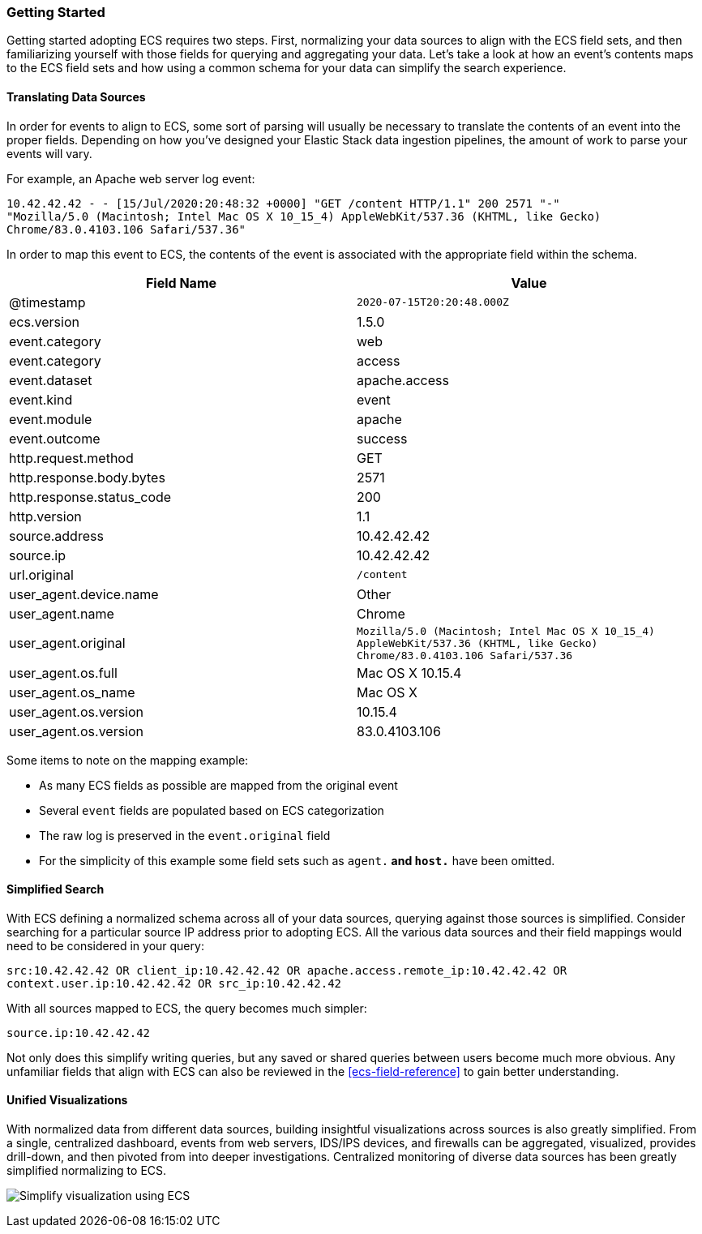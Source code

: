 [[ecs-getting-started]]
=== Getting Started

Getting started adopting ECS requires two steps. First, normalizing your data sources to align
with the ECS field sets, and then familiarizing yourself with those fields for querying
and aggregating your data. Let's take a look at how an event's contents maps to the ECS field
sets and how using a common schema for your data can simplify the search experience.


[float]
==== Translating Data Sources

In order for events to align to ECS, some sort of parsing will usually be necessary
to translate the contents of an event into the proper fields. Depending on how you've
designed your Elastic Stack data ingestion pipelines, the amount of work to parse your
events will vary.

For example, an Apache web server log event:

[source,sh]
-----------
10.42.42.42 - - [15/Jul/2020:20:48:32 +0000] "GET /content HTTP/1.1" 200 2571 "-"
"Mozilla/5.0 (Macintosh; Intel Mac OS X 10_15_4) AppleWebKit/537.36 (KHTML, like Gecko)
Chrome/83.0.4103.106 Safari/537.36"
-----------

In order to map this event to ECS, the contents of the event is associated with the
appropriate field within the schema.

[options="header"]
|=====
| Field Name | Value

// ===============================================================

| @timestamp
|  `2020-07-15T20:20:48.000Z`

// ===============================================================

| ecs.version
| 1.5.0

// ===============================================================

| event.category
| web

// ===============================================================

| event.category
| access

// ===============================================================

| event.dataset
| apache.access

// ==============================================================

| event.kind
| event

// ==============================================================

| event.module
| apache

// ==============================================================

| event.outcome
| success

// ==============================================================

| http.request.method
| GET

// ==============================================================

| http.response.body.bytes
| 2571

// ==============================================================

| http.response.status_code
| 200

// ==============================================================

| http.version
| 1.1

// ==============================================================

| source.address
| 10.42.42.42

// ==============================================================

| source.ip
| 10.42.42.42

// ==============================================================

| url.original
| `/content`

// ==============================================================

| user_agent.device.name
| Other

// ==============================================================

| user_agent.name
| Chrome

// ==============================================================

| user_agent.original
| `Mozilla/5.0 (Macintosh; Intel Mac OS X 10_15_4) AppleWebKit/537.36 (KHTML, like Gecko) Chrome/83.0.4103.106 Safari/537.36`

// ==============================================================

| user_agent.os.full
| Mac OS X 10.15.4

// ==============================================================

| user_agent.os_name
| Mac OS X

// ==============================================================

| user_agent.os.version
| 10.15.4

// ==============================================================

| user_agent.os.version
| 83.0.4103.106

|=====

Some items to note on the mapping example:

* As many ECS fields as possible are mapped from the original event
* Several `event` fields are populated based on ECS categorization
* The raw log is preserved in the `event.original` field
* For the simplicity of this example some field sets such as `agent.*`
  and `host.*` have been omitted.


[float]
==== Simplified Search

With ECS defining a normalized schema across all of your data sources, querying
against those sources is simplified. Consider searching for a particular source IP
address prior to adopting ECS. All the various data sources and their field mappings
would need to be considered in your query:

[source,sh]
-----------
src:10.42.42.42 OR client_ip:10.42.42.42 OR apache.access.remote_ip:10.42.42.42 OR
context.user.ip:10.42.42.42 OR src_ip:10.42.42.42
-----------

With all sources mapped to ECS, the query becomes much simpler:

[source,sh]
-----------
source.ip:10.42.42.42
-----------

Not only does this simplify writing queries, but any saved or shared queries between
users become much more obvious. Any unfamiliar fields that align with ECS can also
be reviewed in the <<ecs-field-reference>> to gain better understanding.

[float]
==== Unified Visualizations

With normalized data from different data sources, building insightful visualizations
across sources is also greatly simplified. From a single, centralized dashboard, events
from web servers, IDS/IPS devices, and firewalls can be aggregated, visualized, provides
drill-down, and then pivoted from into deeper investigations. Centralized monitoring of
diverse data sources has been greatly simplified normalizing to ECS.

[role="screenshot"]
image:images/ecs-getting-started-dashboard.png[Simplify visualization using ECS]

